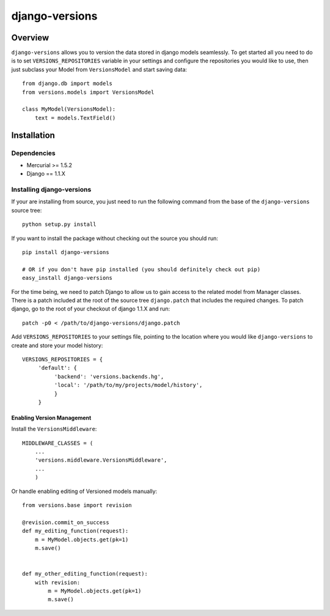 django-versions
###############

Overview
========

``django-versions`` allows you to version the data stored in django models seamlessly. To get started all you need to do is to set ``VERSIONS_REPOSITORIES`` variable in your settings and configure the repositories you would like to use, then just subclass your Model from ``VersionsModel`` and start saving data::

    from django.db import models
    from versions.models import VersionsModel

    class MyModel(VersionsModel):
        text = models.TextField()

Installation
============

Dependencies
------------

* Mercurial >= 1.5.2
* Django == 1.1.X

Installing django-versions
--------------------------

If your are installing from source, you just need to run the following command from the base of the ``django-versions`` source tree::

    python setup.py install

If you want to install the package without checking out the source you should run::

    pip install django-versions

    # OR if you don't have pip installed (you should definitely check out pip)
    easy_install django-versions

For the time being, we need to patch Django to allow us to gain access to the related model from Manager classes. There is a patch included at the root of the source tree ``django.patch`` that includes the required changes. To patch django, go to the root of your checkout of django 1.1.X and run::

    patch -p0 < /path/to/django-versions/django.patch

Add ``VERSIONS_REPOSITORIES`` to your settings file, pointing to the location where you would like ``django-versions`` to create and store your model history::

    VERSIONS_REPOSITORIES = {
         'default': {
              'backend': 'versions.backends.hg',
              'local': '/path/to/my/projects/model/history',
              }
         }

Enabling Version Management
...........................

Install the ``VersionsMiddleware``::

    MIDDLEWARE_CLASSES = (
        ...
        'versions.middleware.VersionsMiddleware',
        ...
        )

Or handle enabling editing of Versioned models manually::

    from versions.base import revision

    @revision.commit_on_success
    def my_editing_function(request):
        m = MyModel.objects.get(pk=1)
        m.save()


    def my_other_editing_function(request):
        with revision:
            m = MyModel.objects.get(pk=1)
            m.save()
